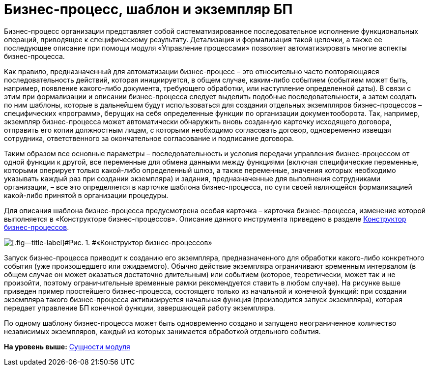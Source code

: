 =  Бизнес-процесс, шаблон и экземпляр БП

Бизнес-процесс организации представляет собой систематизированное последовательное исполнение функциональных операций, приводящее к специфическому результату. Детализация и формализация такой цепочки, а также ее последующее описание при помощи модуля «Управление процессами» позволяет автоматизировать многие аспекты бизнес-процесса.

Как правило, предназначенный для автоматизации бизнес-процесс – это относительно часто повторяющаяся последовательность действий, которая инициируется, в общем случае, каким-либо событием (событием может быть, например, появление какого-либо документа, требующего обработки, или наступление определенной даты). В связи с этим при формализации и описании бизнес-процесса следует выделить подобные последовательности, а затем создать по ним шаблоны, которые в дальнейшем будут использоваться для создания отдельных экземпляров бизнес-процессов – специфических «программ», берущих на себя определенные функции по организации документооборота. Так, например, экземпляр бизнес-процесса может автоматически обнаружить вновь созданную карточку исходящего договора, отправить его копии должностным лицам, с которыми необходимо согласовать договор, одновременно извещая сотрудника, ответственного за окончательное согласование и подписание договора.

Таким образом все основные параметры – последовательность и условия передачи управления бизнес-процессом от одной функции к другой, все переменные для обмена данными между функциями (включая специфические переменные, которыми оперирует только какой-либо определенный шлюз, а также переменные, значения которых необходимо указывать каждый раз при создании экземпляра) и задания, предназначенные для выполнения сотрудниками организации, – все это определяется в карточке шаблона бизнес-процесса, по сути своей являющейся формализацией какой-либо принятой в организации процедуры.

Для описания шаблона бизнес-процесса предусмотрена особая карточка – карточка бизнес-процесса, изменение которой выполняется в «Конструкторе бизнес-процессов». Описание данного инструмента приведено в разделе xref:BPbuilder_overview.adoc[Конструктор бизнес-процессов].

image::Card_BusinesProcess_in_Normal_Mode.png[[.fig--title-label]#Рис. 1. #«Конструктор бизнес-процессов»]

Запуск бизнес-процесса приводит к созданию его экземпляра, предназначенного для обработки какого-либо конкретного события (уже произошедшего или ожидаемого). Обычно действие экземпляра ограничивают временным интервалом (в общем случае он может оказаться достаточно длительным) или событием (которое, теоретически, может так и не произойти, поэтому ограничительные временные рамки рекомендуется ставить в любом случае). На рисунке выше приведен пример простейшего бизнес-процесса, состоящего только из начальной и конечной функций: при создании экземпляра такого бизнес-процесса активизируется начальная функция (производится запуск экземпляра), которая передает управление БП конечной функции, завершающей работу экземпляра.

По одному шаблону бизнес-процесса может быть одновременно создано и запущено неограниченное количество независимых экземпляров, каждый из которых занимается обработкой отдельного события.

*На уровень выше:* xref:Entity.adoc[Сущности модуля]
